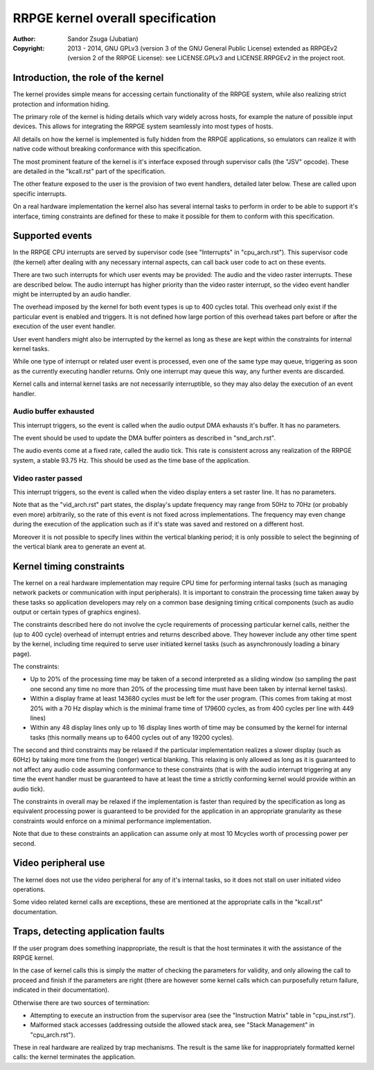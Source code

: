 
RRPGE kernel overall specification
==============================================================================

:Author:    Sandor Zsuga (Jubatian)
:Copyright: 2013 - 2014, GNU GPLv3 (version 3 of the GNU General Public
            License) extended as RRPGEv2 (version 2 of the RRPGE License): see
            LICENSE.GPLv3 and LICENSE.RRPGEv2 in the project root.




Introduction, the role of the kernel
------------------------------------------------------------------------------


The kernel provides simple means for accessing certain functionality of the
RRPGE system, while also realizing strict protection and information hiding.

The primary role of the kernel is hiding details which vary widely across
hosts, for example the nature of possible input devices. This allows for
integrating the RRPGE system seamlessly into most types of hosts.

All details on how the kernel is implemented is fully hidden from the RRPGE
applications, so emulators can realize it with native code without breaking
conformance with this specification.

The most prominent feature of the kernel is it's interface exposed through
supervisor calls (the "JSV" opcode). These are detailed in the "kcall.rst"
part of the specification.

The other feature exposed to the user is the provision of two event handlers,
detailed later below. These are called upon specific interrupts.

On a real hardware implementation the kernel also has several internal tasks
to perform in order to be able to support it's interface, timing constraints
are defined for these to make it possible for them to conform with this
specification.




Supported events
------------------------------------------------------------------------------


In the RRPGE CPU interrupts are served by supervisor code (see "Interrupts" in
"cpu_arch.rst"). This supervisor code (the kernel) after dealing with any
necessary internal aspects, can call back user code to act on these events.

There are two such interrupts for which user events may be provided: The audio
and the video raster interrupts. These are described below. The audio
interrupt has higher priority than the video raster interrupt, so the video
event handler might be interrupted by an audio handler.

The overhead imposed by the kernel for both event types is up to 400 cycles
total. This overhead only exist if the particular event is enabled and
triggers. It is not defined how large portion of this overhead takes part
before or after the execution of the user event handler.

User event handlers might also be interrupted by the kernel as long as these
are kept within the constraints for internal kernel tasks.

While one type of interrupt or related user event is processed, even one of
the same type may queue, triggering as soon as the currently executing handler
returns. Only one interrupt may queue this way, any further events are
discarded.

Kernel calls and internal kernel tasks are not necessarily interruptible, so
they may also delay the execution of an event handler.


Audio buffer exhausted
^^^^^^^^^^^^^^^^^^^^^^^^^^^^^^

This interrupt triggers, so the event is called when the audio output DMA
exhausts it's buffer. It has no parameters.

The event should be used to update the DMA buffer pointers as described in
"snd_arch.rst".

The audio events come at a fixed rate, called the audio tick. This rate is
consistent across any realization of the RRPGE system, a stable 93.75 Hz. This
should be used as the time base of the application.


Video raster passed
^^^^^^^^^^^^^^^^^^^^^^^^^^^^^^

This interrupt triggers, so the event is called when the video display enters
a set raster line. It has no parameters.

Note that as the "vid_arch.rst" part states, the display's update frequency
may range from 50Hz to 70Hz (or probably even more) arbitrarily, so the rate
of this event is not fixed across implementations. The frequency may even
change during the execution of the application such as if it's state was saved
and restored on a different host.

Moreover it is not possible to specify lines within the vertical blanking
period; it is only possible to select the beginning of the vertical blank area
to generate an event at.





Kernel timing constraints
------------------------------------------------------------------------------


The kernel on a real hardware implementation may require CPU time for
performing internal tasks (such as managing network packets or communication
with input peripherals). It is important to constrain the processing time
taken away by these tasks so application developers may rely on a common base
designing timing critical components (such as audio output or certain types of
graphics engines).

The constraints described here do not involve the cycle requirements of
processing particular kernel calls, neither the (up to 400 cycle) overhead of
interrupt entries and returns described above. They however include any other
time spent by the kernel, including time required to serve user initiated
kernel tasks (such as asynchronously loading a binary page).

The constraints:

- Up to 20% of the processing time may be taken of a second interpreted as a
  sliding window (so sampling the past one second any time no more than 20% of
  the processing time must have been taken by internal kernel tasks).

- Within a display frame at least 143680 cycles must be left for the user
  program. (This comes from taking at most 20% with a 70 Hz display which is
  the minimal frame time of 179600 cycles, as from 400 cycles per line with
  449 lines)

- Within any 48 display lines only up to 16 display lines worth of time may be
  consumed by the kernel for internal tasks (this normally means up to 6400
  cycles out of any 19200 cycles).

The second and third constraints may be relaxed if the particular
implementation realizes a slower display (such as 60Hz) by taking more time
from the (longer) vertical blanking. This relaxing is only allowed as long as
it is guaranteed to not affect any audio code assuming conformance to these
constraints (that is with the audio interrupt triggering at any time the
event handler must be guaranteed to have at least the time a strictly
conforming kernel would provide within an audio tick).

The constraints in overall may be relaxed if the implementation is faster than
required by the specification as long as equivalent processing power is
guaranteed to be provided for the application in an appropriate granularity as
these constraints would enforce on a minimal performance implementation.

Note that due to these constraints an application can assume only at most 10
Mcycles worth of processing power per second.




Video peripheral use
------------------------------------------------------------------------------


The kernel does not use the video peripheral for any of it's internal tasks,
so it does not stall on user initiated video operations.

Some video related kernel calls are exceptions, these are mentioned at the
appropriate calls in the "kcall.rst" documentation.




Traps, detecting application faults
------------------------------------------------------------------------------


If the user program does something inappropriate, the result is that the host
terminates it with the assistance of the RRPGE kernel.

In the case of kernel calls this is simply the matter of checking the
parameters for validity, and only allowing the call to proceed and finish if
the parameters are right (there are however some kernel calls which can
purposefully return failure, indicated in their documentation).

Otherwise there are two sources of termination:

- Attempting to execute an instruction from the supervisor area (see the
  "Instruction Matrix" table in "cpu_inst.rst").

- Malformed stack accesses (addressing outside the allowed stack area, see
  "Stack Management" in "cpu_arch.rst").

These in real hardware are realized by trap mechanisms. The result is the same
like for inappropriately formatted kernel calls: the kernel terminates the
application.

